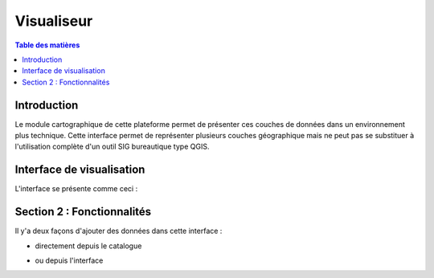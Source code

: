Visualiseur
====================

.. _visualiseur:

.. contents:: Table des matières
   :local:
   :depth: 1


Introduction
------------

Le module cartographique de cette plateforme permet de présenter ces couches de données dans un environnement plus technique. 
Cette interface permet de représenter plusieurs couches géographique mais ne peut pas se substituer à l'utilisation complète d'un outil SIG bureautique type QGIS.



Interface de visualisation
----------------------------------

L'interface se présente comme ceci : 

.. image:: ../images/user_visualiseur/visu_global.png
   :alt: Options de filtrage
   :align: center
   :width: 600px

Section 2 : Fonctionnalités
---------------------------

Il y'a deux façons d'ajouter des données dans cette interface : 

- directement depuis le catalogue 

.. image:: ../images/user_catalogue/fiche_carto.png
   :alt: Options de filtrage
   :align: center
   :width: 600px

- ou depuis l'interface 

